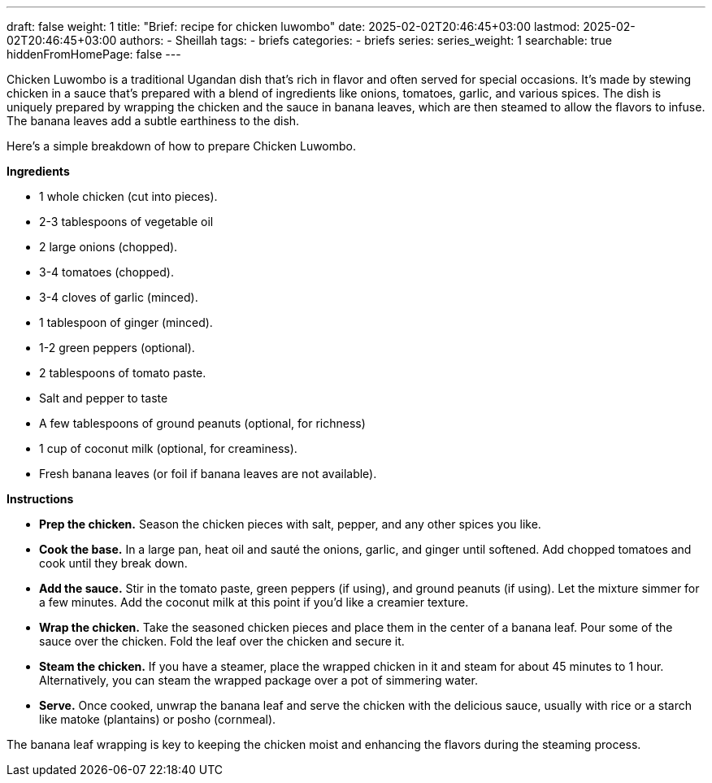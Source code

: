 ---
draft: false
weight: 1
title: "Brief: recipe for chicken luwombo"
date: 2025-02-02T20:46:45+03:00
lastmod: 2025-02-02T20:46:45+03:00
authors:
  - Sheillah
tags:
  - briefs
categories:
  - briefs
series:
series_weight: 1
searchable: true
hiddenFromHomePage: false
---

Chicken Luwombo is a traditional Ugandan dish that's rich in flavor and often served for special occasions. It's made by stewing chicken in a sauce that's prepared with a blend of ingredients like onions, tomatoes, garlic, and various spices. The dish is uniquely prepared by wrapping the chicken and the sauce in banana leaves, which are then steamed to allow the flavors to infuse. The banana leaves add a subtle earthiness to the dish.

Here’s a simple breakdown of how to prepare Chicken Luwombo.

*Ingredients*

* 1 whole chicken (cut into pieces).

* 2-3 tablespoons of vegetable oil

* 2 large onions (chopped).

* 3-4 tomatoes (chopped).

* 3-4 cloves of garlic (minced).

* 1 tablespoon of ginger (minced).

* 1-2 green peppers (optional).

* 2 tablespoons of tomato paste.

* Salt and pepper to taste

* A few tablespoons of ground peanuts (optional, for richness)

* 1 cup of coconut milk (optional, for creaminess).

* Fresh banana leaves (or foil if banana leaves are not available).

*Instructions*

* *Prep the chicken.* Season the chicken pieces with salt, pepper, and any other spices you like.

* *Cook the base.* In a large pan, heat oil and sauté the onions, garlic, and ginger until softened. Add chopped tomatoes and cook until they break down.

* *Add the sauce.* Stir in the tomato paste, green peppers (if using), and ground peanuts (if using). Let the mixture simmer for a few minutes. Add the coconut milk at this point if you'd like a creamier texture.

* *Wrap the chicken.* Take the seasoned chicken pieces and place them in the center of a banana leaf. Pour some of the sauce over the chicken. Fold the leaf over the chicken and secure it.

* *Steam the chicken.* If you have a steamer, place the wrapped chicken in it and steam for about 45 minutes to 1 hour. Alternatively, you can steam the wrapped package over a pot of simmering water.
* *Serve.* Once cooked, unwrap the banana leaf and serve the chicken with the delicious sauce, usually with rice or a starch like matoke (plantains) or posho (cornmeal).

The banana leaf wrapping is key to keeping the chicken moist and enhancing the flavors during the steaming process.
